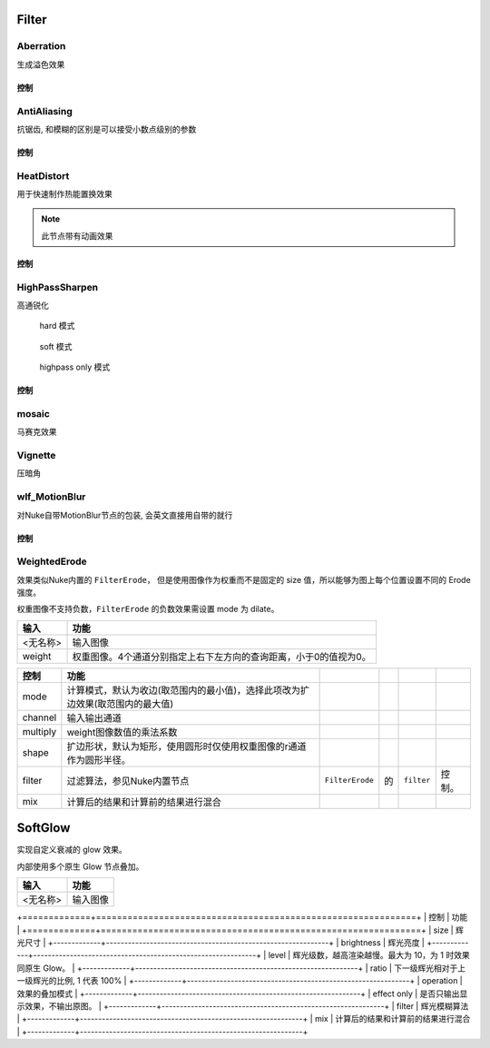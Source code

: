 Filter
======

Aberration
----------

.. image:: /_images/Abberation_node.png

生成溢色效果

.. image:: /_images/Abberation_after.png
  :width: 200 px

控制
*************

.. image:: /_images/Abberation_panel.png

.. image:: /_images/Abberation_panel_2.png

AntiAliasing
------------

.. image:: /_images/AntiAliasing_node.png

抗锯齿, 和模糊的区别是可以接受小数点级别的参数

控制
************

.. image:: /_images/AntiAliasing_panel.png

|HeatDistort_icon| HeatDistort
-----------------------------------------

.. image:: /_images/HeatDistort_node.png

用于快速制作热能置换效果

.. image:: /_images/HeatDistort_after.png

.. note::

  此节点带有动画效果

控制
*************

.. image:: /_images/HeatDistort_panel.png

|HighPassSharpen_icon| HighPassSharpen
----------------------------------------------

.. image:: /_images/HighPassSharpen_node.png

高通锐化

.. figure:: /_images/HighPassSharpen_hard.png

  hard 模式

.. figure:: /_images/HighPassSharpen_soft.png

  soft 模式

.. figure:: /_images/HighPassSharpen_only.png

  highpass only 模式

控制
*************

.. image:: /_images/HighPassSharpen_panel.png

|Mosaic_icon| mosaic
-------------------------

.. image:: /_images/mosaic_after.png

马赛克效果

Vignette
--------

.. image:: /_images/Vigenette_after.png

压暗角

wlf_MotionBlur
--------------

.. image:: /_images/wlf_MotionBlur_node.png

对Nuke自带MotionBlur节点的包装, 会英文直接用自带的就行

控制
**************

.. image:: /_images/wlf_MotionBlur_panel.png


WeightedErode
-----------------------------

.. image:: /_images/Nuke10.5_2019-12-25_14-12-20.png

效果类似Nuke内置的 ``FilterErode``，
但是使用图像作为权重而不是固定的 size 值，所以能够为图上每个位置设置不同的 Erode 强度。

权重图像不支持负数，``FilterErode`` 的负数效果需设置 mode 为 dilate。

.. image:: /_images/Nuke10.5_2019-12-25_14-12-24.png

========  =================================================================
  输入                                  功能
========  =================================================================
<无名称>  输入图像
weight    权重图像。4个通道分别指定上右下左方向的查询距离，小于0的值视为0。
========  =================================================================

.. image:: /_images/Nuke10.5_2019-12-25_14-12-32.png

========  ==============================================================================  ================  ===  ===========  ======
  控制                                         功能
========  ==============================================================================  ================  ===  ===========  ======
mode      计算模式，默认为收边(取范围内的最小值)，选择此项改为扩边效果(取范围内的最大值)
channel   输入输出通道
multiply  weight图像数值的乘法系数
shape     扩边形状，默认为矩形，使用圆形时仅使用权重图像的r通道作为圆形半径。
filter    过滤算法，参见Nuke内置节点\                                                     ``FilterErode``\  的\  ``filter``\  控制。
mix       计算后的结果和计算前的结果进行混合
========  ==============================================================================  ================  ===  ===========  ======

.. |HighPassSharpen_icon| image:: /_images/HighPassSharpen_icon.png

.. |HeatDistort_icon| image:: /_images/HeatDistort_icon.png

.. |Mosaic_icon| image:: /_images/Mosaic_icon.png


SoftGlow
=====================

实现自定义衰减的 glow 效果。

内部使用多个原生 Glow 节点叠加。

========  ========
  输入      功能
========  ========
<无名称>  输入图像
========  ========

+=============+=============================================================+
| 控制        | 功能                                                        |
+=============+=============================================================+
| size        | 辉光尺寸                                                    |
+-------------+-------------------------------------------------------------+
| brightness  | 辉光亮度                                                    |
+-------------+-------------------------------------------------------------+
| level       | 辉光级数，越高渲染越慢。最大为 10，为 1 时效果同原生 Glow。 |
+-------------+-------------------------------------------------------------+
| ratio       | 下一级辉光相对于上一级辉光的比例, 1 代表 100%               |
+-------------+-------------------------------------------------------------+
| operation   | 效果的叠加模式                                              |
+-------------+-------------------------------------------------------------+
| effect only | 是否只输出显示效果，不输出原图。                            |
+-------------+-------------------------------------------------------------+
| filter      | 辉光模糊算法                                                |
+-------------+-------------------------------------------------------------+
| mix         | 计算后的结果和计算前的结果进行混合                          |
+-------------+-------------------------------------------------------------+
